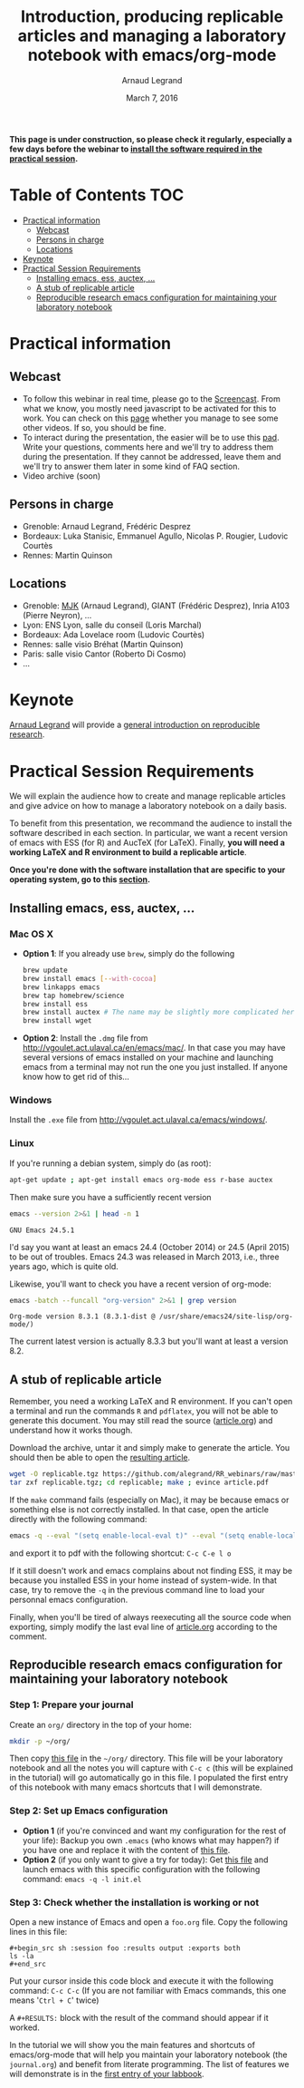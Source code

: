 #+TITLE:     Introduction, producing replicable articles and managing a laboratory notebook with emacs/org-mode
#+AUTHOR:    Arnaud Legrand
#+DATE: March 7, 2016
#+STARTUP: overview indent


*This page is under construction, so please check it regularly, especially a few days before the webinar to [[file:index.org#practical-session-requirements][install the software required in the practical session]].*

* Table of Contents                                                     :TOC:
 - [[#practical-information][Practical information]]
     - [[#webcast][Webcast]]
     - [[#persons-in-charge][Persons in charge]]
     - [[#locations][Locations]]
 - [[#keynote][Keynote]]
 - [[#practical-session-requirements][Practical Session Requirements]]
     - [[#installing-emacs-ess-auctex-][Installing emacs, ess, auctex, ...]]
     - [[#a-stub-of-replicable-article][A stub of replicable article]]
     - [[#reproducible-research-emacs-configuration-for-maintaining-your-laboratory-notebook][Reproducible research emacs configuration for maintaining your laboratory notebook]]

* Practical information
** Webcast
   - To follow this webinar in real time, please go to the
     [[https://mi2s.imag.fr/pm/direct][Screencast]]. From what we know, you mostly need javascript to be
     activated for this to work. You can check on this [[https://mi2s.imag.fr/pm/videos-en-ligne][page]] whether
     you manage to see some other videos. If so, you should be fine. 
   - To interact during the presentation, the easier will be to 
     use this [[https://pad.inria.fr/p/9mSyf4BhzZ9soDE9][pad]]. Write your questions, comments here and we'll try
     to address them during the presentation. If they cannot be
     addressed, leave them and we'll try to answer them later in some
     kind of FAQ section.
   - Video archive (soon)
** Persons in charge
   - Grenoble: Arnaud Legrand, Frédéric Desprez
   - Bordeaux: Luka Stanisic, Emmanuel Agullo, Nicolas P. Rougier,
     Ludovic Courtès
   - Rennes: Martin Quinson
** Locations
   - Grenoble: [[https://www.google.com/maps/d/u/0/viewer?mid=zYJixSyqUx3w.kZRnKm__28GY&hl=fr][MJK]] (Arnaud Legrand), GIANT (Frédéric Desprez), Inria A103 (Pierre Neyron), ...
   - Lyon: ENS Lyon, salle du conseil (Loris Marchal)
   - Bordeaux: Ada Lovelace room (Ludovic Courtès)
   - Rennes: salle visio Bréhat (Martin Quinson)
   - Paris: salle visio Cantor (Roberto Di Cosmo)
   - ...
* Keynote
  [[https://team.inria.fr/polaris/members/arnaud-legrand/][Arnaud Legrand]] will provide a [[https://github.com/alegrand/SMPE/raw/master/lectures/talk_16_03_07_Webinar.pdf][general introduction on reproducible
  research]].
* Practical Session Requirements
  We will explain the audience how to create and manage replicable
  articles and give advice on how to manage a laboratory notebook on a
  daily basis. 

  To benefit from this presentation, we recommand the audience to
  install the software described in each section. In particular, we
  want a recent version of emacs with ESS (for R) and AucTeX (for
  LaTeX). Finally, *you will need a working LaTeX and R environment to
  build a replicable article*.
  #+BEGIN_CENTER
  *Once you're done with the software installation that are specific to
  your operating system, go to this [[#reproducible-research-emacs-configuration-for-maintaining-your-laboratory-notebook][section]].*
  #+END_CENTER
** Installing emacs, ess, auctex, ...
*** Mac OS X
- *Option 1*: If you already use =brew=, simply do the following
  #+begin_src sh :results output :exports both
  brew update
  brew install emacs [--with-cocoa]
  brew linkapps emacs
  brew tap homebrew/science
  brew install ess
  brew install auctex # The name may be slightly more complicated here
  brew install wget
  #+end_src
- *Option 2*: Install the =.dmg= file from
  http://vgoulet.act.ulaval.ca/en/emacs/mac/. In that case you may
  have several versions of emacs installed on your machine and
  launching emacs from a terminal may not run the one you just
  installed. If anyone know how to get rid of this...
*** Windows
Install the =.exe= file from
http://vgoulet.act.ulaval.ca/emacs/windows/.
*** Linux
If you're running a debian system, simply do (as root):
#+begin_src sh :results output :exports both
apt-get update ; apt-get install emacs org-mode ess r-base auctex
#+end_src

Then make sure you have a sufficiently recent version
#+begin_src sh :results output :exports both
emacs --version 2>&1 | head -n 1
#+end_src

#+RESULTS:
: GNU Emacs 24.5.1

I'd say you want at least an emacs 24.4 (October 2014) or 24.5
(April 2015) to be out of troubles. Emacs 24.3 was released in March
2013, i.e., three years ago, which is quite old. 

Likewise, you'll want to check you have a recent version of org-mode:
#+begin_src sh :results output :exports both
emacs -batch --funcall "org-version" 2>&1 | grep version
#+end_src

#+RESULTS:
: Org-mode version 8.3.1 (8.3.1-dist @ /usr/share/emacs24/site-lisp/org-mode/)

The current latest version is actually 8.3.3 but you'll want at least
a version 8.2. 
** A stub of replicable article
Remember, you need a working LaTeX and R environment. If you can't
open a terminal and run the commands =R= and =pdflatex=, you will not be
able to generate this document. You may still read the source
([[file:replicable/article.org][article.org]]) and understand how it works though.

Download the archive, untar it and simply make to generate the
article. You should then be able to open the [[file:replicable/article.pdf][resulting article]].

#+begin_src sh :results output :exports both
wget -O replicable.tgz https://github.com/alegrand/RR_webinars/raw/master/1_replicable_article_laboratory_notebook/replicable/replicable.tgz
tar zxf replicable.tgz; cd replicable; make ; evince article.pdf
#+end_src

If the =make= command fails (especially on Mac), it may be because emacs
or something else is not correctly installed. In that case, open the
article directly with the following command:
#+begin_src sh :results output :exports both
emacs -q --eval "(setq enable-local-eval t)" --eval "(setq enable-local-variables t)" --eval "(setq org-export-babel-evaluate t)" article.org
#+end_src
and export it to pdf with the following shortcut: =C-c C-e l o=

If it still doesn't work and emacs complains about not finding ESS, it
may be because you installed ESS in your home instead of
system-wide. In that case, try to remove the =-q= in the previous
command line to load your personnal emacs configuration.

Finally, when you'll be tired of always reexecuting all the source
code when exporting, simply modify the last eval line of [[file:replicable/article.org][article.org]]
according to the comment.

** Reproducible research emacs configuration for maintaining your laboratory notebook
*** Step 1: Prepare your journal
Create an =org/= directory in the top of your home:
#+begin_src sh :results output :exports both
mkdir -p ~/org/
#+end_src
Then copy [[https://raw.githubusercontent.com/alegrand/RR_webinars/master/1_replicable_article_laboratory_notebook/journal.org][this file]] in the =~/org/= directory. This file will be your
laboratory notebook and all the notes you will capture with =C-c c= (this
will be explained in the tutorial) will go automatically go in this
file. I populated the first entry of this notebook with many emacs
shortcuts that I will demonstrate.
*** Step 2: Set up Emacs configuration
- *Option 1* (if you're convinced and want my configuration for the rest
  of your life): Backup you own =.emacs= (who knows what may happen?) if
  you have one and replace it with the content of [[https://raw.githubusercontent.com/alegrand/RR_webinars/master/1_replicable_article_laboratory_notebook/init.el][this file]].
- *Option 2* (if you only want to give a try for today): Get [[https://raw.githubusercontent.com/alegrand/RR_webinars/master/1_replicable_article_laboratory_notebook/init.el][this file]]
  and launch emacs with this specific configuration with the following
  command: =emacs -q -l init.el=

*** Step 3: Check whether the installation is working or not
Open a new instance of Emacs and open a =foo.org= file. Copy the
following lines in this file:
   : #+begin_src sh :session foo :results output :exports both
   : ls -la
   : #+end_src

Put your cursor inside this code block and execute it with the
following command: =C-c C-c= (If you are not familiar with Emacs
commands, this one means '=Ctrl + C=' twice)

A =#+RESULTS:= block with the result of the command should appear if it
worked. 

In the tutorial we will show you the main features and shortcuts of
emacs/org-mode that will help you maintain your laboratory notebook
(the =journal.org=) and benefit from literate programming. The list of
features we will demonstrate is in the [[file:journal.org::*Emacs%20shortcuts][first entry of your labbook]].

